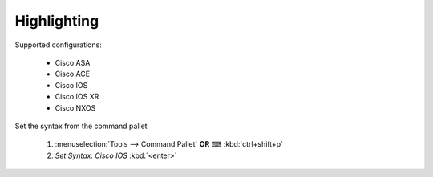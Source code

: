 Highlighting
============

Supported configurations:

    - Cisco ASA
    - Cisco ACE
    - Cisco IOS
    - Cisco IOS XR
    - Cisco NXOS

Set the syntax from the command pallet

    1. :menuselection:`Tools --> Command Pallet`  **OR**  ⌨ :kbd:`ctrl+shift+p`

    2. `Set Syntax: Cisco IOS` :kbd:`<enter>`

